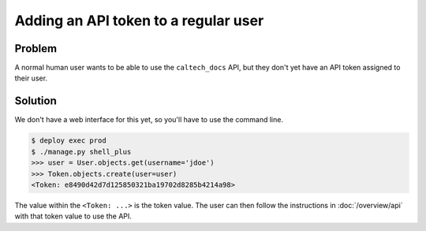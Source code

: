 .. _runbook__users__add_token:

Adding an API token to a regular user
=====================================

Problem
-------

A normal human user wants to be able to use the ``caltech_docs`` API, but they don't
yet have an API token assigned to their user.

Solution
--------

We don't have a web interface for this yet, so you'll have to use the command line.

.. code-block:: bash

    $ deploy exec prod
    $ ./manage.py shell_plus
    >>> user = User.objects.get(username='jdoe')
    >>> Token.objects.create(user=user)
    <Token: e8490d42d7d125850321ba19702d8285b4214a98>

The value within the ``<Token: ...>``  is the token value.  The user can
then follow the instructions in :doc:`/overview/api` with that token value
to use the API.